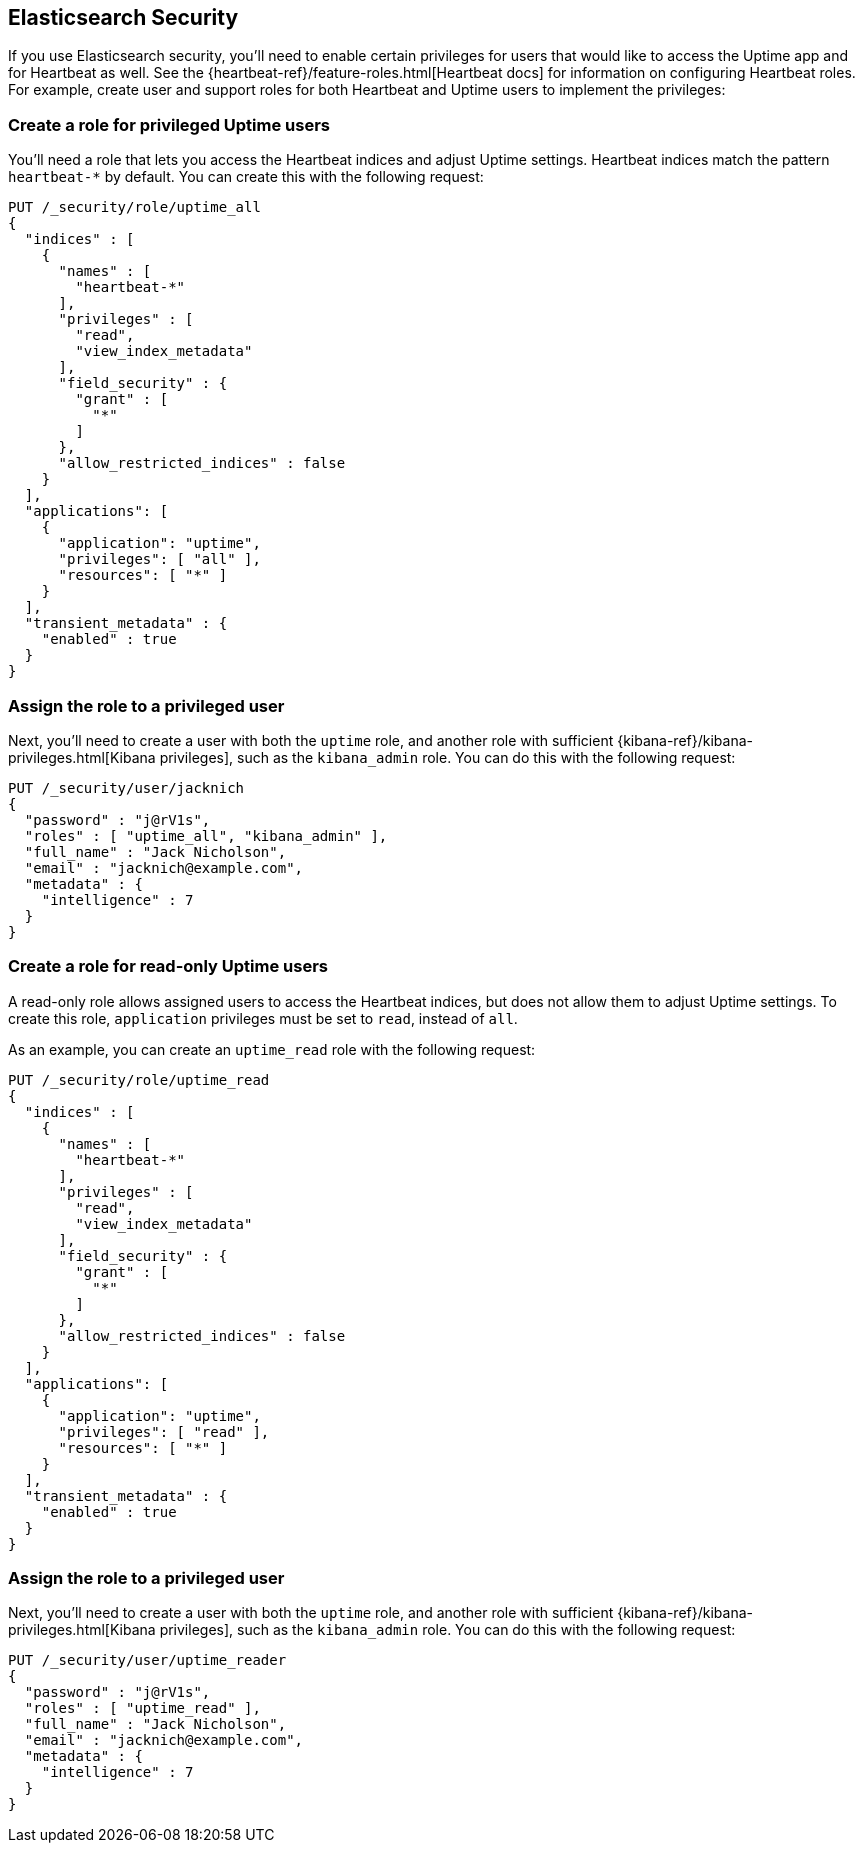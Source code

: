 [[uptime-security]]
== Elasticsearch Security

If you use Elasticsearch security, you'll need to enable certain privileges for users
that would like to access the Uptime app and for Heartbeat as well. See the {heartbeat-ref}/feature-roles.html[Heartbeat docs] for information on configuring Heartbeat roles. 
For example, create user and support roles for both Heartbeat and Uptime users to implement the privileges:

[float]
=== Create a role for privileged Uptime users

You'll need a role that lets you access the Heartbeat indices and adjust Uptime settings. Heartbeat indices match the pattern `heartbeat-*` by default.
You can create this with the following request:

["source","sh",subs="attributes,callouts"]
---------------------------------------------------------------
PUT /_security/role/uptime_all
{ 
  "indices" : [
    {
      "names" : [
        "heartbeat-*"
      ],
      "privileges" : [
        "read",
        "view_index_metadata"
      ],
      "field_security" : {
        "grant" : [
          "*"
        ]
      },
      "allow_restricted_indices" : false
    }
  ],
  "applications": [
    {
      "application": "uptime",
      "privileges": [ "all" ],
      "resources": [ "*" ]
    }
  ],
  "transient_metadata" : {
    "enabled" : true
  }
}
---------------------------------------------------------------
// CONSOLE

[float]
=== Assign the role to a privileged user

Next, you'll need to create a user with both the `uptime` role, and another role with sufficient {kibana-ref}/kibana-privileges.html[Kibana privileges],
such as the `kibana_admin` role.
You can do this with the following request:

["source","sh",subs="attributes,callouts"]
---------------------------------------------------------------
PUT /_security/user/jacknich
{
  "password" : "j@rV1s",
  "roles" : [ "uptime_all", "kibana_admin" ],
  "full_name" : "Jack Nicholson",
  "email" : "jacknich@example.com",
  "metadata" : {
    "intelligence" : 7
  }
}
---------------------------------------------------------------
// CONSOLE

[float]
=== Create a role for read-only Uptime users

A read-only role allows assigned users to access the Heartbeat indices, but does not allow them to adjust Uptime settings.
To create this role, `application` privileges must be set to `read`, instead of `all`.

As an example, you can create an `uptime_read` role with the following request:


["source","sh",subs="attributes,callouts"]
---------------------------------------------------------------
PUT /_security/role/uptime_read
{ 
  "indices" : [
    {
      "names" : [
        "heartbeat-*"
      ],
      "privileges" : [
        "read",
        "view_index_metadata"
      ],
      "field_security" : {
        "grant" : [
          "*"
        ]
      },
      "allow_restricted_indices" : false
    }
  ],
  "applications": [
    {
      "application": "uptime",
      "privileges": [ "read" ],
      "resources": [ "*" ]
    }
  ],
  "transient_metadata" : {
    "enabled" : true
  }
}
---------------------------------------------------------------
// CONSOLE

[float]
=== Assign the role to a privileged user

Next, you'll need to create a user with both the `uptime` role, and another role with sufficient {kibana-ref}/kibana-privileges.html[Kibana privileges],
such as the `kibana_admin` role.
You can do this with the following request:

["source","sh",subs="attributes,callouts"]
---------------------------------------------------------------
PUT /_security/user/uptime_reader
{
  "password" : "j@rV1s",
  "roles" : [ "uptime_read" ],
  "full_name" : "Jack Nicholson",
  "email" : "jacknich@example.com",
  "metadata" : {
    "intelligence" : 7
  }
}
---------------------------------------------------------------
// CONSOLE
